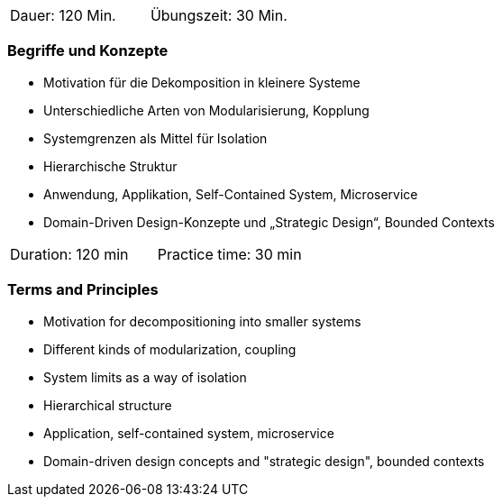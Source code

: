 // tag::DE[]
|===
| Dauer: 120 Min. | Übungszeit: 30 Min.
|===

=== Begriffe und Konzepte
- Motivation für die Dekomposition in kleinere Systeme
- Unterschiedliche Arten von Modularisierung, Kopplung
- Systemgrenzen als Mittel für Isolation
- Hierarchische Struktur
- Anwendung, Applikation, Self-Contained System, Microservice
- Domain-Driven Design-Konzepte und „Strategic Design“, Bounded Contexts

// end::DE[]

// tag::EN[]
|===
| Duration: 120 min | Practice time: 30 min
|===

=== Terms and Principles
- Motivation for decompositioning into smaller systems
- Different kinds of modularization, coupling
- System limits as a way of isolation
- Hierarchical structure
- Application, self-contained system, microservice
- Domain-driven design concepts and "strategic design", bounded contexts

// end::EN[]

